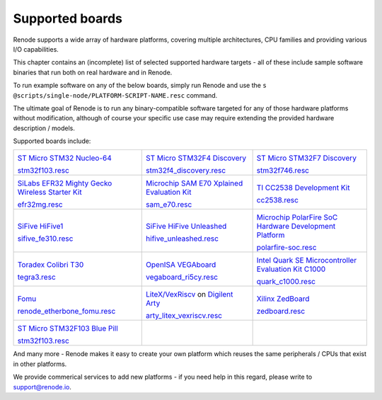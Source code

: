 Supported boards
================

Renode supports a wide array of hardware platforms, covering multiple architectures, CPU families and providing various I/O capabilities. 

This chapter contains an (incomplete) list of selected supported hardware targets - all of these include sample software binaries that run both on real hardware and in Renode.

To run example software on any of the below boards, simply run Renode and use the ``s @scripts/single-node/PLATFORM-SCRIPT-NAME.resc`` command.

The ultimate goal of Renode is to run any binary-compatible software targeted for any of those hardware platforms without modification, although of course your specific use case may require extending the provided hardware description / models.

Supported boards include:

.. raw:: html

   <style>
   .boards-table { table-layout: fixed; width: 100%; text-align: center; }
   .boards-table td { white-space: normal !important; }
   .rst-content .boards-table img { object-fit: scale-down; height: 200px !important }
   </style>

.. list-table::
   :class: boards-table

   * - .. image:: img/stm32f103.png

       `ST Micro STM32 Nucleo-64 <https://www.st.com/en/evaluation-tools/nucleo-f103rb.html>`_
       
       `stm32f103.resc <https://github.com/renode/renode/blob/master/scripts/single-node/stm32f103.resc>`_
       
     - .. image:: img/stm_discovery.png

       `ST Micro STM32F4 Discovery <https://www.st.com/en/evaluation-tools/stm32f4discovery.html>`_

       `stm32f4_discovery.resc <https://github.com/renode/renode/blob/master/scripts/single-node/stm32f4_discovery.resc>`_

     - .. image:: img/stm32f746.png

       `ST Micro STM32F7 Discovery <https://www.st.com/en/evaluation-tools/32f746gdiscovery.html>`_

       `stm32f746.resc <https://github.com/renode/renode/blob/master/scripts/single-node/stm32f746.resc>`_
       
   * - .. image:: img/efr32mg-better.png

       `SiLabs EFR32 Mighty Gecko Wireless Starter Kit <https://www.silabs.com/products/development-tools/wireless/mesh-networking/mighty-gecko-starter-kit>`_
       
       `efr32mg.resc <https://github.com/renode/renode/blob/master/scripts/single-node/efr32mg.resc>`_
       
     - .. image:: img/sam_e70.png
     
       `Microchip SAM E70 Xplained Evaluation Kit <https://www.microchip.com/DevelopmentTools/ProductDetails/PartNO/ATSAME70-XPLD>`_
       
       `sam_e70.resc <https://github.com/renode/renode/blob/master/scripts/single-node/sam_e70.resc>`_
       
     - .. image:: img/cc2538.png
     
       `TI CC2538 Development Kit <http://www.ti.com/tool/CC2538DK>`_
       
       `cc2538.resc <https://github.com/renode/renode/blob/master/scripts/single-node/cc2538.resc>`_

   * - .. image:: img/hifive1.png

       `SiFive HiFive1 <https://www.sifive.com/boards/hifive1>`_

       `sifive_fe310.resc <https://github.com/renode/renode/blob/master/scripts/single-node/sifive_fe310.resc>`_

     - .. image:: img/hifive_unleashed.png

       `SiFive HiFive Unleashed <https://www.sifive.com/boards/hifive-unleashed>`_

       `hifive_unleashed.resc <https://github.com/renode/renode/blob/master/scripts/single-node/hifive_unleashed.resc>`_

     - .. image:: img/polarfire.png

       `Microchip PolarFire SoC Hardware Development Platform <https://www.microsemi.com/product-directory/soc-fpgas/5498-polarfire-soc-fpga#getting-started>`_

       `polarfire-soc.resc <https://github.com/renode/renode/blob/master/scripts/single-node/polarfire-soc.resc>`_

   * - .. image:: img/tegra3.jpg

       `Toradex Colibri T30 <https://www.toradex.com/computer-on-modules/colibri-arm-family/nvidia-tegra-3>`_
       
       `tegra3.resc <https://github.com/renode/renode/blob/master/scripts/single-node/tegra3.resc>`_


     - .. image:: img/vegaboard.png
     
       `OpenISA VEGAboard <https://open-isa.org/>`_

       `vegaboard_ri5cy.resc <https://github.com/renode/renode/blob/master/scripts/single-node/vegaboard_ri5cy.resc>`_

     - .. image:: img/c1000.png
     
       `Intel Quark SE Microcontroller Evaluation Kit C1000 <https://click.intel.com/edc/intel-quark-se-microcontroller-evaluation-kit-c1000.html>`_
       
       `quark_c1000.resc <https://github.com/renode/renode/blob/master/scripts/single-node/quark_c1000.resc>`_

   * - .. image:: img/fomu.png

       `Fomu <https://tomu.im/fomu.html>`_

       `renode_etherbone_fomu.resc <https://github.com/renode/renode/blob/master/scripts/complex/fomu/renode_etherbone_fomu.resc>`_

     - .. image:: img/arty.png

       `LiteX/VexRiscv <https://github.com/litex-hub/linux-on-litex-vexriscv>`_ on `Digilent Arty <https://reference.digilentinc.com/reference/programmable-logic/arty/start>`_

       `arty_litex_vexriscv.resc <https://github.com/renode/renode/blob/master/scripts/single-node/arty_litex_vexriscv.resc>`_

     - .. image:: img/zedboard.png

       `Xilinx ZedBoard <http://www.zedboard.org/product/zedboard>`_

       `zedboard.resc <https://github.com/renode/renode/blob/master/scripts/single-node/zedboard.resc>`_

   * - .. image:: img/bluepill.png

       `ST Micro STM32F103 Blue Pill <https://stm32-base.org/boards/STM32F103C8T6-Blue-Pill>`_

       `stm32f103.resc <https://github.com/renode/renode/blob/master/scripts/single-node/stm32f103.resc>`_

     -

     -

And many more - Renode makes it easy to create your own platform which reuses the same peripherals / CPUs that exist in other platforms.

We provide commerical services to add new platforms - if you need help in this regard, please write to `support@renode.io <mailto:support@renode.io>`_.
